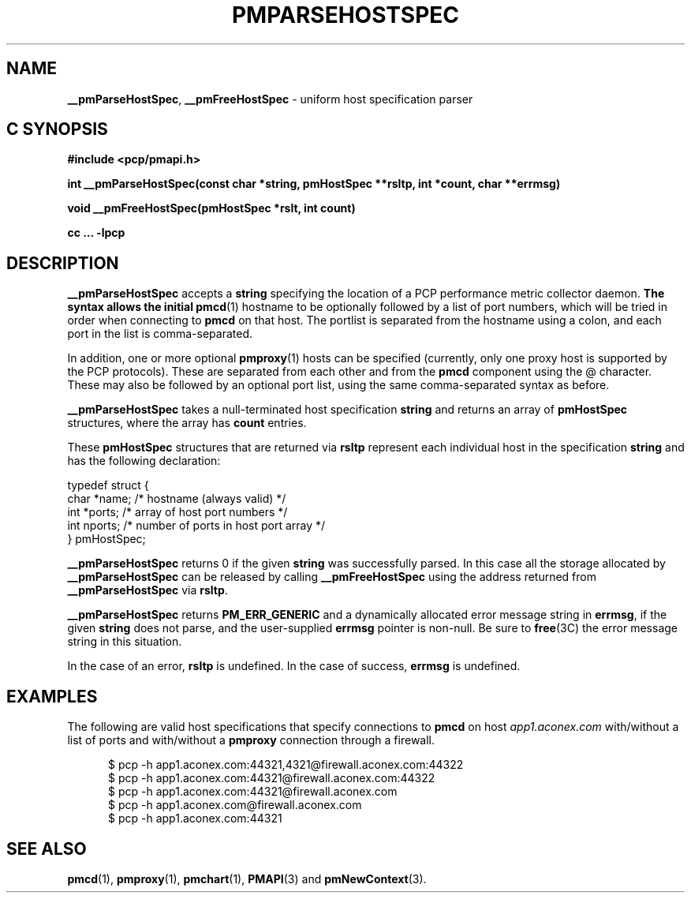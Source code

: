 '\"macro stdmacro
.\"
.\" Copyright (c) 2007 Aconex, Inc.  All Rights Reserved.
.\" 
.\" This program is free software; you can redistribute it and/or modify it
.\" under the terms of the GNU General Public License as published by the
.\" Free Software Foundation; either version 2 of the License, or (at your
.\" option) any later version.
.\" 
.\" This program is distributed in the hope that it will be useful, but
.\" WITHOUT ANY WARRANTY; without even the implied warranty of MERCHANTABILITY
.\" or FITNESS FOR A PARTICULAR PURPOSE.  See the GNU General Public License
.\" for more details.
.\" 
.\" 
.TH PMPARSEHOSTSPEC 3 "Aconex" "Performance Co-Pilot"
.SH NAME
\f3__pmParseHostSpec\f1,
\f3__pmFreeHostSpec\f1 \- uniform host specification parser
.SH "C SYNOPSIS"
.ft 3
#include <pcp/pmapi.h>
.sp
int __pmParseHostSpec(const char *string, pmHostSpec **rsltp, int *count, char **errmsg)
.sp
void __pmFreeHostSpec(pmHostSpec *rslt, int count)
.sp
cc ... \-lpcp
.ft 1
.SH DESCRIPTION
.B __pmParseHostSpec
accepts a
.B string
specifying the location of a PCP performance metric collector daemon.
.B
The syntax allows the initial
.BR pmcd (1)
hostname to be optionally followed by a list of port numbers,
which will be tried in order when connecting to
.B pmcd
on that host.
The portlist is separated from the hostname using a colon, and
each port in the list is comma-separated.
.PP
In addition, one or more optional
.BR pmproxy (1)
hosts can be specified (currently, only one proxy host is supported
by the PCP protocols).
These are separated from each other and from the
.B pmcd
component using the @ character.
These may also be followed by an optional port list, using the
same comma-separated syntax as before.
.PP
.B __pmParseHostSpec
takes a null-terminated host specification
.B string
and returns an array of 
.B pmHostSpec
structures, where the array has
.B count
entries.
.PP
These
.B pmHostSpec
structures that are returned via
.B rsltp
represent each individual host in the specification
.B string
and has the following
declaration:
.PP
.nf
.ft CW
    typedef struct {
        char    *name;       /* hostname (always valid) */
        int     *ports;      /* array of host port numbers */
        int     nports;      /* number of ports in host port array */
    } pmHostSpec;
.fi
.PP
.B __pmParseHostSpec
returns 0 if the given
.B string
was successfully parsed.  In this case all the storage allocated by
.B __pmParseHostSpec
can be released by calling
.B __pmFreeHostSpec
using the address returned from
.B __pmParseHostSpec
via
.BR rsltp .
.P
.B __pmParseHostSpec
returns
.B PM_ERR_GENERIC
and a dynamically allocated error message string in
.BR errmsg ,
if the given
.B string
does not parse, and the user-supplied
.B errmsg
pointer is non-null.
Be sure to
.BR free (3C)
the error message string in this situation.
.PP
In the case of an error,
.B rsltp
is undefined.
In the case of success,
.B errmsg
is undefined.
.SH EXAMPLES
.PP
The following are valid host specifications that specify connections to
.B pmcd
on host
.I app1.aconex.com
with/without a list of ports and with/without a
.B pmproxy
connection through a firewall.
.PP
.in +0.5i
.nf
.ft CW
$ pcp -h app1.aconex.com:44321,4321@firewall.aconex.com:44322
$ pcp -h app1.aconex.com:44321@firewall.aconex.com:44322
$ pcp -h app1.aconex.com:44321@firewall.aconex.com
$ pcp -h app1.aconex.com@firewall.aconex.com
$ pcp -h app1.aconex.com:44321
.ft R
.fi
.in
.SH SEE ALSO
.BR pmcd (1),
.BR pmproxy (1),
.BR pmchart (1),
.BR PMAPI (3)
and
.BR pmNewContext (3).
